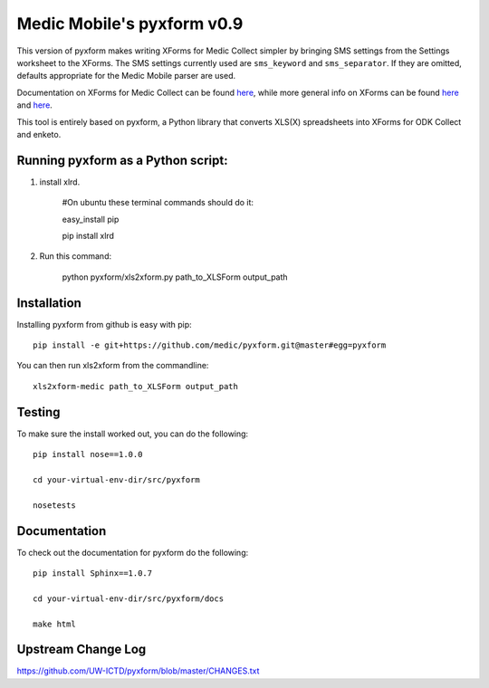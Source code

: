 ============
Medic Mobile's pyxform v0.9
============

This version of pyxform makes writing XForms for Medic Collect simpler by bringing SMS settings from the Settings worksheet to the XForms. The SMS settings currently used are ``sms_keyword`` and ``sms_separator``. If they are omitted, defaults appropriate for the Medic Mobile parser are used.

Documentation on XForms for Medic Collect can be found `here <https://github.com/medic/medic-docs/blob/master/md/config/create-xforms-for-medic-collect.md>`_, 
while more general info on XForms can be found `here <https://formhub.org/syntax/>`_ and
`here <http://opendatakit.org/help/form-design/xlsform/>`_.

This tool is entirely based on pyxform, a Python library that converts XLS(X) spreadsheets into XForms for ODK Collect and enketo. 

Running pyxform as a Python script:
===========================

1. install xlrd.

    #On ubuntu these terminal commands should do it:

    easy_install pip

    pip install xlrd

2. Run this command:

    python pyxform/xls2xform.py path_to_XLSForm output_path

Installation
============
Installing pyxform from github is easy with pip::

	pip install -e git+https://github.com/medic/pyxform.git@master#egg=pyxform

You can then run xls2xform from the commandline::

	xls2xform-medic path_to_XLSForm output_path

Testing
=======
To make sure the install worked out, you can do the following::

	pip install nose==1.0.0

	cd your-virtual-env-dir/src/pyxform

	nosetests

Documentation
=============
To check out the documentation for pyxform do the following::

	pip install Sphinx==1.0.7

	cd your-virtual-env-dir/src/pyxform/docs

	make html

Upstream Change Log
=========
https://github.com/UW-ICTD/pyxform/blob/master/CHANGES.txt
